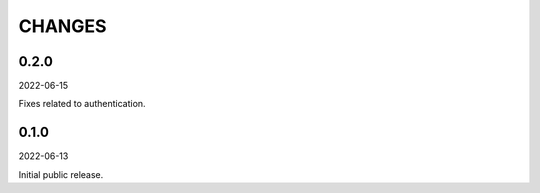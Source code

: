 CHANGES
=======
0.2.0
-----
2022-06-15

Fixes related to authentication.

0.1.0
-----
2022-06-13

Initial public release.
